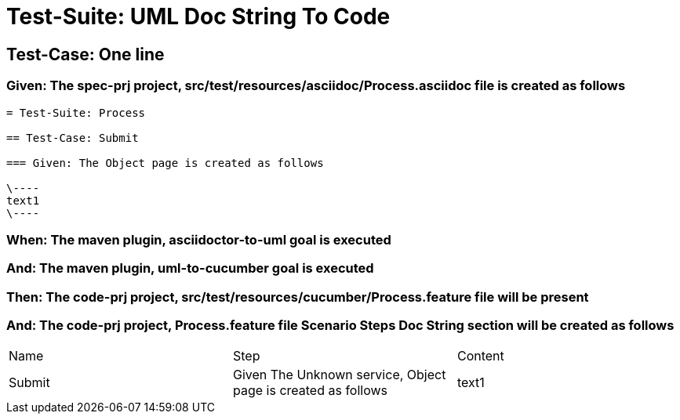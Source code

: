 = Test-Suite: UML Doc String To Code

== Test-Case: One line

=== Given: The spec-prj project, src/test/resources/asciidoc/Process.asciidoc file is created as follows

----
= Test-Suite: Process

== Test-Case: Submit

=== Given: The Object page is created as follows

\----
text1
\----
----

=== When: The maven plugin, asciidoctor-to-uml goal is executed

=== And: The maven plugin, uml-to-cucumber goal is executed

=== Then: The code-prj project, src/test/resources/cucumber/Process.feature file will be present

=== And: The code-prj project, Process.feature file Scenario Steps Doc String section will be created as follows

|===
| Name   | Step                                                         | Content
| Submit | Given The Unknown service, Object page is created as follows | text1  
|===

